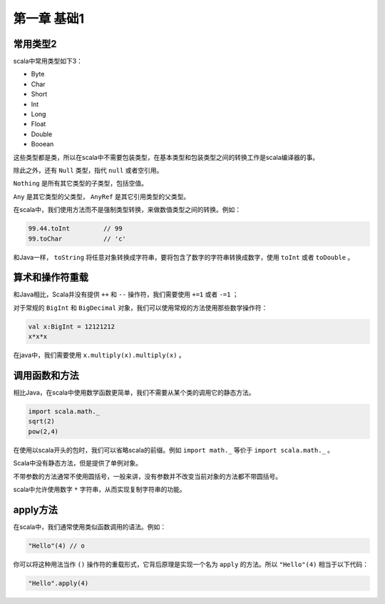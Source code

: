 ===========
第一章 基础1
===========

--------
常用类型2
--------

scala中常用类型如下3：

* Byte

* Char

* Short

* Int

* Long

* Float

* Double

* Booean


这些类型都是类，所以在scala中不需要包装类型，在基本类型和包装类型之间的转换工作是scala编译器的事。

除此之外，还有 ``Null`` 类型，指代 ``null`` 或者空引用。

``Nothing`` 是所有其它类型的子类型，包括空值。

``Any`` 是其它类型的父类型， ``AnyRef`` 是其它引用类型的父类型。

在scala中，我们使用方法而不是强制类型转换，来做数值类型之间的转换。例如：

.. code-block:: scala

	99.44.toInt         // 99
	99.toChar           // 'c'    

和Java一样， ``toString`` 将任意对象转换成字符串，要将包含了数字的字符串转换成数字，使用 ``toInt`` 或者 ``toDouble`` 。

-----------------
算术和操作符重载
-----------------


和Java相比，Scala并没有提供 ``++`` 和 ``--`` 操作符，我们需要使用 ``+=1`` 或者 ``-=1`` ；

对于常规的 ``BigInt`` 和 ``BigDecimal`` 对象，我们可以使用常规的方法使用那些数学操作符：

.. code-block:: scala

	val x:BigInt = 12121212
	x*x*x

在java中，我们需要使用 ``x.multiply(x).multiply(x)`` 。

---------------
调用函数和方法
---------------

相比Java，在scala中使用数学函数更简单，我们不需要从某个类的调用它的静态方法。

.. code-block:: scala

	import scala.math._
	sqrt(2)
	pow(2,4)

在使用以scala开头的包时，我们可以省略scala的前缀。例如 ``import math._`` 等价于 ``import scala.math._`` 。

Scala中没有静态方法，但是提供了单例对象。

不带参数的方法通常不使用圆括号，一般来讲，没有参数并不改变当前对象的方法都不带圆括号。

scala中允许使用数字 ``*`` 字符串，从而实现复制字符串的功能。

-----------
apply方法
-----------

在scala中，我们通常使用类似函数调用的语法。例如：

.. code-block:: scala

	"Hello"(4) // o

你可以将这种用法当作 ``()`` 操作符的重载形式，它背后原理是实现一个名为 ``apply`` 的方法。所以 ``"Hello"(4)`` 相当于以下代码：

.. code-block:: scala

	"Hello".apply(4)


